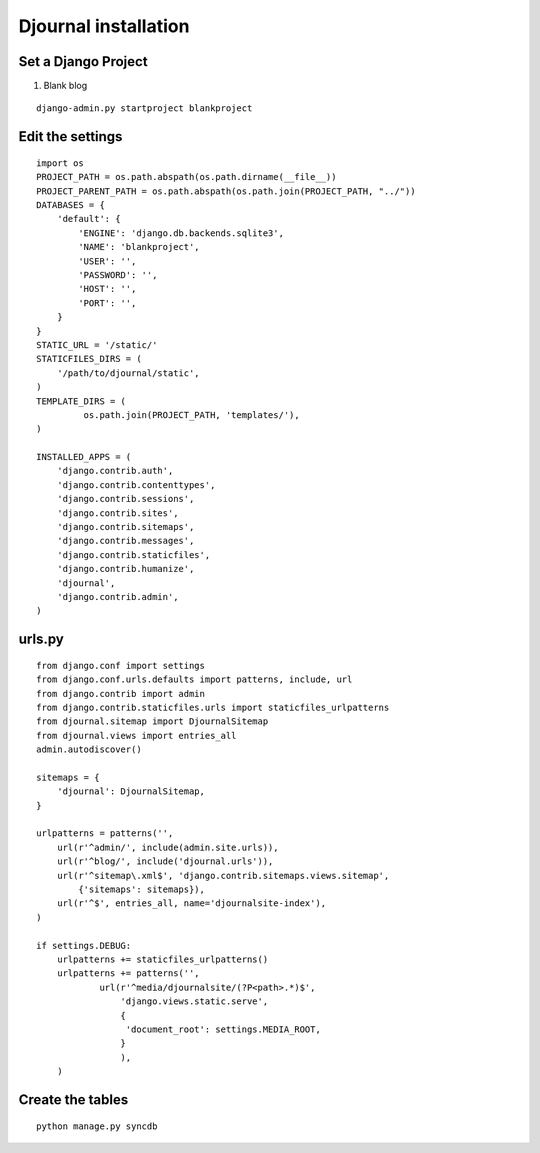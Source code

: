.. djournal documentation master file, created by
   sphinx-quickstart on Mon Jul  1 16:36:52 2013.
   You can adapt this file completely to your liking, but it should at least
   contain the root `toctree` directive.

Djournal installation
=====================

Set a Django Project 
--------------------

1) Blank blog

::

    django-admin.py startproject blankproject

Edit the settings
-----------------
::

    import os
    PROJECT_PATH = os.path.abspath(os.path.dirname(__file__))
    PROJECT_PARENT_PATH = os.path.abspath(os.path.join(PROJECT_PATH, "../"))
    DATABASES = {
        'default': {
            'ENGINE': 'django.db.backends.sqlite3', 
            'NAME': 'blankproject',
            'USER': '',
            'PASSWORD': '',
            'HOST': '',
            'PORT': '',
        }
    }
    STATIC_URL = '/static/'
    STATICFILES_DIRS = (
        '/path/to/djournal/static',
    )
    TEMPLATE_DIRS = (
             os.path.join(PROJECT_PATH, 'templates/'),
    )
    
    INSTALLED_APPS = (
        'django.contrib.auth',
        'django.contrib.contenttypes',
        'django.contrib.sessions',
        'django.contrib.sites',
        'django.contrib.sitemaps',
        'django.contrib.messages',
        'django.contrib.staticfiles',
        'django.contrib.humanize',
        'djournal',
        'django.contrib.admin',
    )

urls.py
-------
::

    from django.conf import settings
    from django.conf.urls.defaults import patterns, include, url
    from django.contrib import admin
    from django.contrib.staticfiles.urls import staticfiles_urlpatterns
    from djournal.sitemap import DjournalSitemap
    from djournal.views import entries_all
    admin.autodiscover()

    sitemaps = {
        'djournal': DjournalSitemap,
    }

    urlpatterns = patterns('',
        url(r'^admin/', include(admin.site.urls)),
        url(r'^blog/', include('djournal.urls')),
        url(r'^sitemap\.xml$', 'django.contrib.sitemaps.views.sitemap',
            {'sitemaps': sitemaps}),
        url(r'^$', entries_all, name='djournalsite-index'),
    )

    if settings.DEBUG:
        urlpatterns += staticfiles_urlpatterns()
        urlpatterns += patterns('',
                url(r'^media/djournalsite/(?P<path>.*)$',
                    'django.views.static.serve',
                    {
                     'document_root': settings.MEDIA_ROOT,
                    }
                    ),
        )


Create the tables
-----------------
::

    python manage.py syncdb


